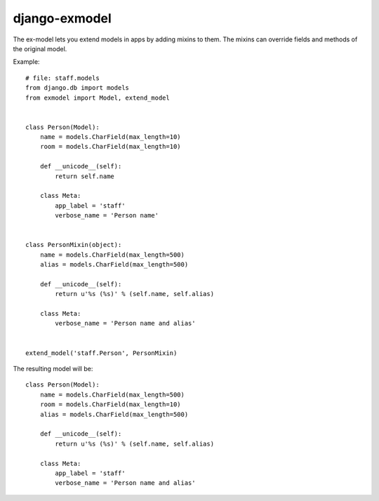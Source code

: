 django-exmodel
==============
The ex-model lets you extend models in apps by adding mixins to them.
The mixins can override fields and methods of the original model.

Example::

    # file: staff.models
    from django.db import models
    from exmodel import Model, extend_model


    class Person(Model):
        name = models.CharField(max_length=10)
        room = models.CharField(max_length=10)

        def __unicode__(self):
            return self.name

        class Meta:
            app_label = 'staff'
            verbose_name = 'Person name'


    class PersonMixin(object):
        name = models.CharField(max_length=500)
        alias = models.CharField(max_length=500)

        def __unicode__(self):
            return u'%s (%s)' % (self.name, self.alias)

        class Meta:
            verbose_name = 'Person name and alias'


    extend_model('staff.Person', PersonMixin)


The resulting model will be::

    class Person(Model):
        name = models.CharField(max_length=500)
        room = models.CharField(max_length=10)
        alias = models.CharField(max_length=500)

        def __unicode__(self):
            return u'%s (%s)' % (self.name, self.alias)

        class Meta:
            app_label = 'staff'
            verbose_name = 'Person name and alias'
